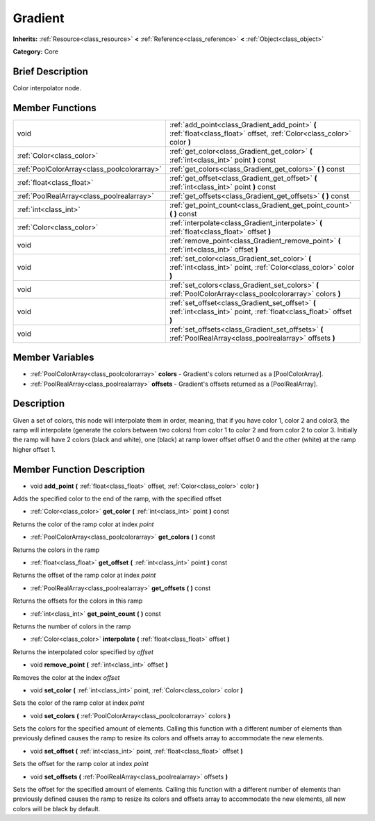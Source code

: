 .. Generated automatically by doc/tools/makerst.py in Godot's source tree.
.. DO NOT EDIT THIS FILE, but the Gradient.xml source instead.
.. The source is found in doc/classes or modules/<name>/doc_classes.

.. _class_Gradient:

Gradient
========

**Inherits:** :ref:`Resource<class_resource>` **<** :ref:`Reference<class_reference>` **<** :ref:`Object<class_object>`

**Category:** Core

Brief Description
-----------------

Color interpolator node.

Member Functions
----------------

+----------------------------------------------+----------------------------------------------------------------------------------------------------------------------------+
| void                                         | :ref:`add_point<class_Gradient_add_point>`  **(** :ref:`float<class_float>` offset, :ref:`Color<class_color>` color  **)** |
+----------------------------------------------+----------------------------------------------------------------------------------------------------------------------------+
| :ref:`Color<class_color>`                    | :ref:`get_color<class_Gradient_get_color>`  **(** :ref:`int<class_int>` point  **)** const                                 |
+----------------------------------------------+----------------------------------------------------------------------------------------------------------------------------+
| :ref:`PoolColorArray<class_poolcolorarray>`  | :ref:`get_colors<class_Gradient_get_colors>`  **(** **)** const                                                            |
+----------------------------------------------+----------------------------------------------------------------------------------------------------------------------------+
| :ref:`float<class_float>`                    | :ref:`get_offset<class_Gradient_get_offset>`  **(** :ref:`int<class_int>` point  **)** const                               |
+----------------------------------------------+----------------------------------------------------------------------------------------------------------------------------+
| :ref:`PoolRealArray<class_poolrealarray>`    | :ref:`get_offsets<class_Gradient_get_offsets>`  **(** **)** const                                                          |
+----------------------------------------------+----------------------------------------------------------------------------------------------------------------------------+
| :ref:`int<class_int>`                        | :ref:`get_point_count<class_Gradient_get_point_count>`  **(** **)** const                                                  |
+----------------------------------------------+----------------------------------------------------------------------------------------------------------------------------+
| :ref:`Color<class_color>`                    | :ref:`interpolate<class_Gradient_interpolate>`  **(** :ref:`float<class_float>` offset  **)**                              |
+----------------------------------------------+----------------------------------------------------------------------------------------------------------------------------+
| void                                         | :ref:`remove_point<class_Gradient_remove_point>`  **(** :ref:`int<class_int>` offset  **)**                                |
+----------------------------------------------+----------------------------------------------------------------------------------------------------------------------------+
| void                                         | :ref:`set_color<class_Gradient_set_color>`  **(** :ref:`int<class_int>` point, :ref:`Color<class_color>` color  **)**      |
+----------------------------------------------+----------------------------------------------------------------------------------------------------------------------------+
| void                                         | :ref:`set_colors<class_Gradient_set_colors>`  **(** :ref:`PoolColorArray<class_poolcolorarray>` colors  **)**              |
+----------------------------------------------+----------------------------------------------------------------------------------------------------------------------------+
| void                                         | :ref:`set_offset<class_Gradient_set_offset>`  **(** :ref:`int<class_int>` point, :ref:`float<class_float>` offset  **)**   |
+----------------------------------------------+----------------------------------------------------------------------------------------------------------------------------+
| void                                         | :ref:`set_offsets<class_Gradient_set_offsets>`  **(** :ref:`PoolRealArray<class_poolrealarray>` offsets  **)**             |
+----------------------------------------------+----------------------------------------------------------------------------------------------------------------------------+

Member Variables
----------------

- :ref:`PoolColorArray<class_poolcolorarray>` **colors** - Gradient's colors returned as a [PoolColorArray].
- :ref:`PoolRealArray<class_poolrealarray>` **offsets** - Gradient's offsets returned as a [PoolRealArray].

Description
-----------

Given a set of colors, this node will interpolate them in order, meaning, that if you have color 1, color 2 and color3, the ramp will interpolate (generate the colors between two colors) from color 1 to color 2 and from color 2 to color 3. Initially the ramp will have 2 colors (black and white), one (black) at ramp lower offset offset 0 and the other (white) at the ramp higher offset 1.

Member Function Description
---------------------------

.. _class_Gradient_add_point:

- void  **add_point**  **(** :ref:`float<class_float>` offset, :ref:`Color<class_color>` color  **)**

Adds the specified color to the end of the ramp, with the specified offset

.. _class_Gradient_get_color:

- :ref:`Color<class_color>`  **get_color**  **(** :ref:`int<class_int>` point  **)** const

Returns the color of the ramp color at index *point*

.. _class_Gradient_get_colors:

- :ref:`PoolColorArray<class_poolcolorarray>`  **get_colors**  **(** **)** const

Returns the colors in the ramp

.. _class_Gradient_get_offset:

- :ref:`float<class_float>`  **get_offset**  **(** :ref:`int<class_int>` point  **)** const

Returns the offset of the ramp color at index *point*

.. _class_Gradient_get_offsets:

- :ref:`PoolRealArray<class_poolrealarray>`  **get_offsets**  **(** **)** const

Returns the offsets for the colors in this ramp

.. _class_Gradient_get_point_count:

- :ref:`int<class_int>`  **get_point_count**  **(** **)** const

Returns the number of colors in the ramp

.. _class_Gradient_interpolate:

- :ref:`Color<class_color>`  **interpolate**  **(** :ref:`float<class_float>` offset  **)**

Returns the interpolated color specified by *offset*

.. _class_Gradient_remove_point:

- void  **remove_point**  **(** :ref:`int<class_int>` offset  **)**

Removes the color at the index *offset*

.. _class_Gradient_set_color:

- void  **set_color**  **(** :ref:`int<class_int>` point, :ref:`Color<class_color>` color  **)**

Sets the color of the ramp color at index *point*

.. _class_Gradient_set_colors:

- void  **set_colors**  **(** :ref:`PoolColorArray<class_poolcolorarray>` colors  **)**

Sets the colors for the specified amount of elements. Calling this function with a different number of elements than previously defined causes the ramp to resize its colors and offsets array to accommodate the new elements.

.. _class_Gradient_set_offset:

- void  **set_offset**  **(** :ref:`int<class_int>` point, :ref:`float<class_float>` offset  **)**

Sets the offset for the ramp color at index *point*

.. _class_Gradient_set_offsets:

- void  **set_offsets**  **(** :ref:`PoolRealArray<class_poolrealarray>` offsets  **)**

Sets the offset for the specified amount of elements. Calling this function with a different number of elements than previously defined causes the ramp to resize its colors and offsets array to accommodate the new elements, all new colors will be black by default.


